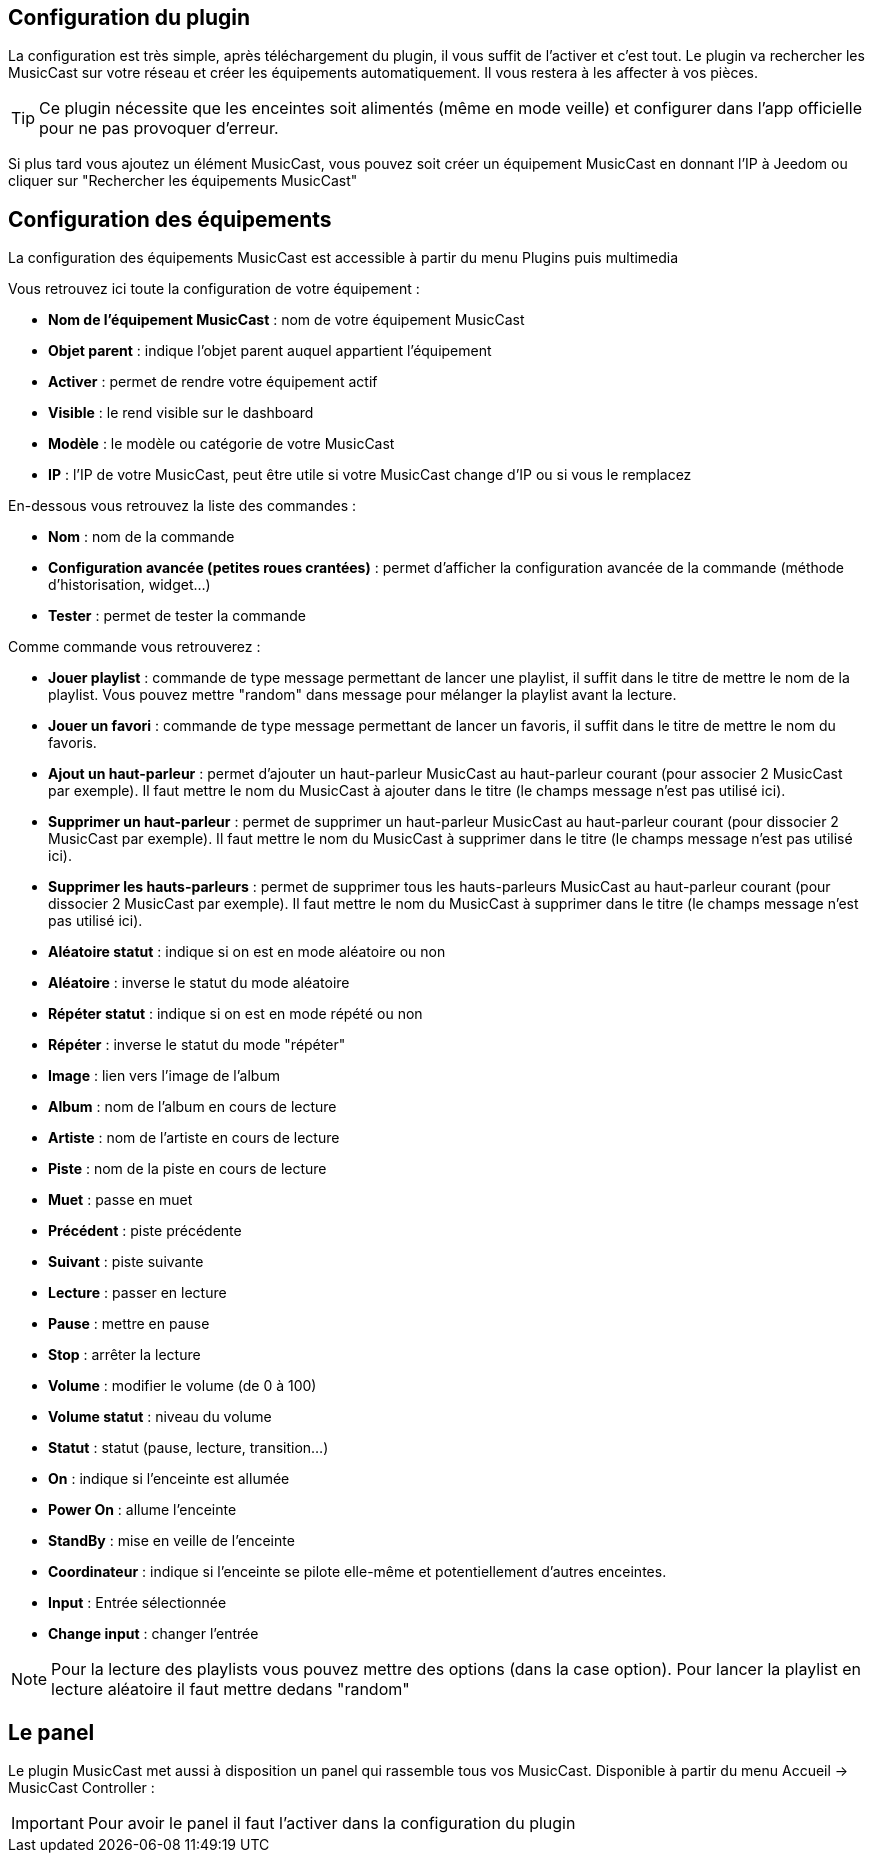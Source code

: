 == Configuration du plugin

La configuration est très simple, après téléchargement du plugin, il vous suffit de l'activer et c'est tout. Le plugin va rechercher les MusicCast sur votre réseau et créer les équipements automatiquement. Il vous restera à les affecter à vos pièces.

[TIP]
Ce plugin nécessite que les enceintes soit alimentés (même en mode veille) et configurer dans l'app officielle pour ne pas provoquer d'erreur.

Si plus tard vous ajoutez un élément MusicCast, vous pouvez soit créer un équipement MusicCast en donnant l'IP à Jeedom ou cliquer sur "Rechercher les équipements MusicCast"


== Configuration des équipements

La configuration des équipements MusicCast est accessible à partir du menu Plugins puis multimedia

Vous retrouvez ici toute la configuration de votre équipement : 

* *Nom de l'équipement MusicCast* : nom de votre équipement MusicCast
* *Objet parent* : indique l'objet parent auquel appartient l'équipement
* *Activer* : permet de rendre votre équipement actif
* *Visible* : le rend visible sur le dashboard
* *Modèle* : le modèle ou catégorie de votre MusicCast
* *IP* : l'IP de votre MusicCast, peut être utile si votre MusicCast change d'IP ou si vous le remplacez

En-dessous vous retrouvez la liste des commandes : 

* *Nom* : nom de la commande
* *Configuration avancée (petites roues crantées)* : permet d'afficher la configuration avancée de la commande (méthode d'historisation, widget...)
* *Tester* : permet de tester la commande

Comme commande vous retrouverez : 

* *Jouer playlist* : commande de type message permettant de lancer une playlist, il suffit dans le titre de mettre le nom de la playlist. Vous pouvez mettre "random" dans message pour mélanger la playlist avant la lecture.
* *Jouer un favori* : commande de type message permettant de lancer un favoris, il suffit dans le titre de mettre le nom du favoris.
* *Ajout un haut-parleur* : permet d'ajouter un haut-parleur MusicCast au haut-parleur courant (pour associer 2 MusicCast par exemple). Il faut mettre le nom du MusicCast à ajouter dans le titre (le champs message n'est pas utilisé ici).
* *Supprimer un haut-parleur* : permet de supprimer un haut-parleur MusicCast au haut-parleur courant (pour dissocier 2 MusicCast par exemple). Il faut mettre le nom du MusicCast à supprimer dans le titre (le champs message n'est pas utilisé ici).
* *Supprimer les hauts-parleurs* : permet de supprimer tous les hauts-parleurs MusicCast au haut-parleur courant (pour dissocier 2 MusicCast par exemple). Il faut mettre le nom du MusicCast à supprimer dans le titre (le champs message n'est pas utilisé ici).
* *Aléatoire statut* : indique si on est en mode aléatoire ou non
* *Aléatoire* : inverse le statut du mode aléatoire
* *Répéter statut* : indique si on est en mode répété ou non
* *Répéter* : inverse le statut du mode "répéter"
* *Image* : lien vers l'image de l'album
* *Album* : nom de l'album en cours de lecture
* *Artiste* : nom de l'artiste en cours de lecture
* *Piste* : nom de la piste en cours de lecture
* *Muet* : passe en muet
* *Précédent* : piste précédente
* *Suivant* : piste suivante
* *Lecture* : passer en lecture
* *Pause* : mettre en pause
* *Stop* : arrêter la lecture
* *Volume* : modifier le volume (de 0 à 100)
* *Volume statut* : niveau du volume
* *Statut* : statut (pause, lecture, transition...)
* *On* : indique si l'enceinte est allumée
* *Power On* : allume l'enceinte
* *StandBy* : mise en veille de l'enceinte
* *Coordinateur* : indique si l'enceinte se pilote elle-même et potentiellement d'autres enceintes.
* *Input* : Entrée sélectionnée
* *Change input* : changer l'entrée

[NOTE]
Pour la lecture des playlists vous pouvez mettre des options (dans la case option). Pour lancer la playlist en lecture aléatoire il faut mettre dedans "random"


== Le panel

Le plugin MusicCast met aussi à disposition un panel qui rassemble tous vos MusicCast. Disponible à partir du menu Accueil -> MusicCast Controller :

[IMPORTANT]
Pour avoir le panel il faut l'activer dans la configuration du plugin